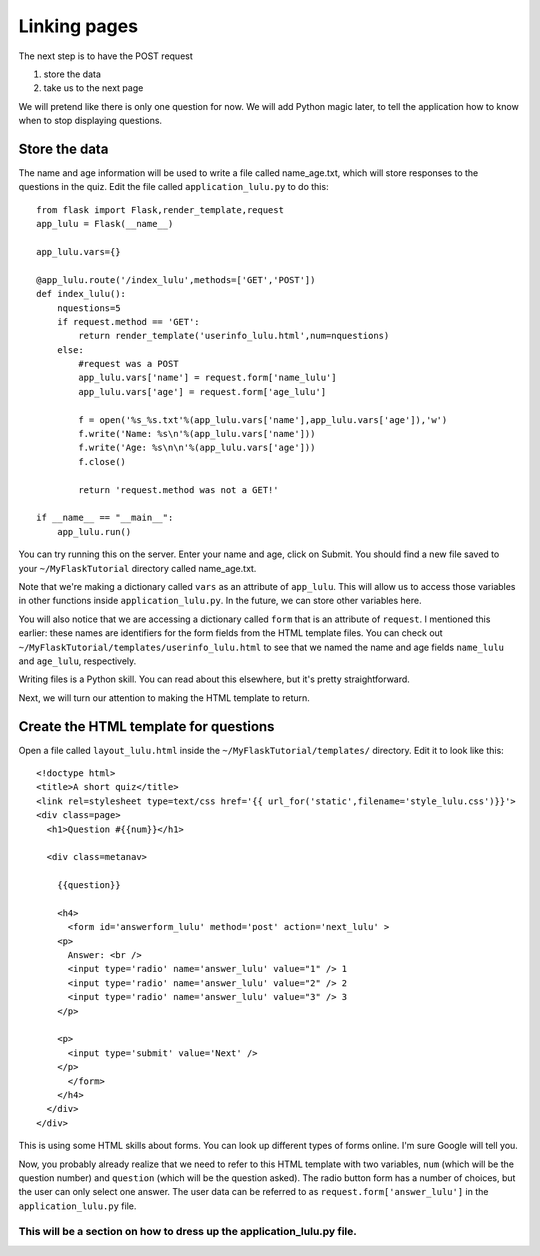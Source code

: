 Linking pages
=============

The next step is to have the POST request

1. store the data
2. take us to the next page

We will pretend like there is only one question for now.  We will add Python magic
later, to tell the application how to know when to stop displaying questions.

Store the data
--------------

The name and age information will be used to write a file called name_age.txt,
which will store responses to the questions in the quiz.  Edit the file called
``application_lulu.py`` to do this::

    from flask import Flask,render_template,request
    app_lulu = Flask(__name__)

    app_lulu.vars={}

    @app_lulu.route('/index_lulu',methods=['GET','POST'])
    def index_lulu():
        nquestions=5
        if request.method == 'GET':
            return render_template('userinfo_lulu.html',num=nquestions)
        else:
            #request was a POST                                                                                                              
            app_lulu.vars['name'] = request.form['name_lulu']
            app_lulu.vars['age'] = request.form['age_lulu']

            f = open('%s_%s.txt'%(app_lulu.vars['name'],app_lulu.vars['age']),'w')
            f.write('Name: %s\n'%(app_lulu.vars['name']))
            f.write('Age: %s\n\n'%(app_lulu.vars['age']))
            f.close()

            return 'request.method was not a GET!'

    if __name__ == "__main__":
        app_lulu.run()

You can try running this on the server. Enter your name and age, click on Submit.  You
should find a new file saved to your ``~/MyFlaskTutorial`` directory called name_age.txt.

Note that we're making a dictionary called ``vars`` as an attribute of ``app_lulu``.
This will allow us to access those variables in other functions inside ``application_lulu.py``.
In the future, we can store other variables here.

You will also notice that we are accessing a dictionary called ``form`` that is an attribute 
of ``request``.  I mentioned this earlier:  these names are identifiers for the form fields
from the HTML template files.  You can check out ``~/MyFlaskTutorial/templates/userinfo_lulu.html``
to see that we named the name and age fields ``name_lulu`` and ``age_lulu``, respectively.

Writing files is a Python skill.  You can read about this elsewhere, but it's pretty straightforward.

Next, we will turn our attention to making the HTML template to return.

Create the HTML template for questions
--------------------------------------

Open a file called ``layout_lulu.html`` inside the ``~/MyFlaskTutorial/templates/`` directory.
Edit it to look like this::

    <!doctype html>
    <title>A short quiz</title>
    <link rel=stylesheet type=text/css href='{{ url_for('static',filename='style_lulu.css')}}'>
    <div class=page>
      <h1>Question #{{num}}</h1>
      
      <div class=metanav>
        
        {{question}}
        
        <h4>
          <form id='answerform_lulu' method='post' action='next_lulu' >
    	<p>
    	  Answer: <br />
    	  <input type='radio' name='answer_lulu' value="1" /> 1
    	  <input type='radio' name='answer_lulu' value="2" /> 2
    	  <input type='radio' name='answer_lulu' value="3" /> 3
    	</p>
    	
    	<p>
    	  <input type='submit' value='Next' />
    	</p>
          </form>
        </h4>  
      </div>
    </div>
        
This is using some HTML skills about forms.  You can look up different types of forms online.
I'm sure Google will tell you.

Now, you probably already realize that we need to refer to this HTML template with two variables,
``num`` (which will be the question number) and ``question`` (which will be the question asked).
The radio button form has a number of choices, but the user can only select one answer.  The
user data can be referred to as ``request.form['answer_lulu']`` in the ``application_lulu.py``
file.

###############
This will be a section on how to dress up the application_lulu.py file.
###############
